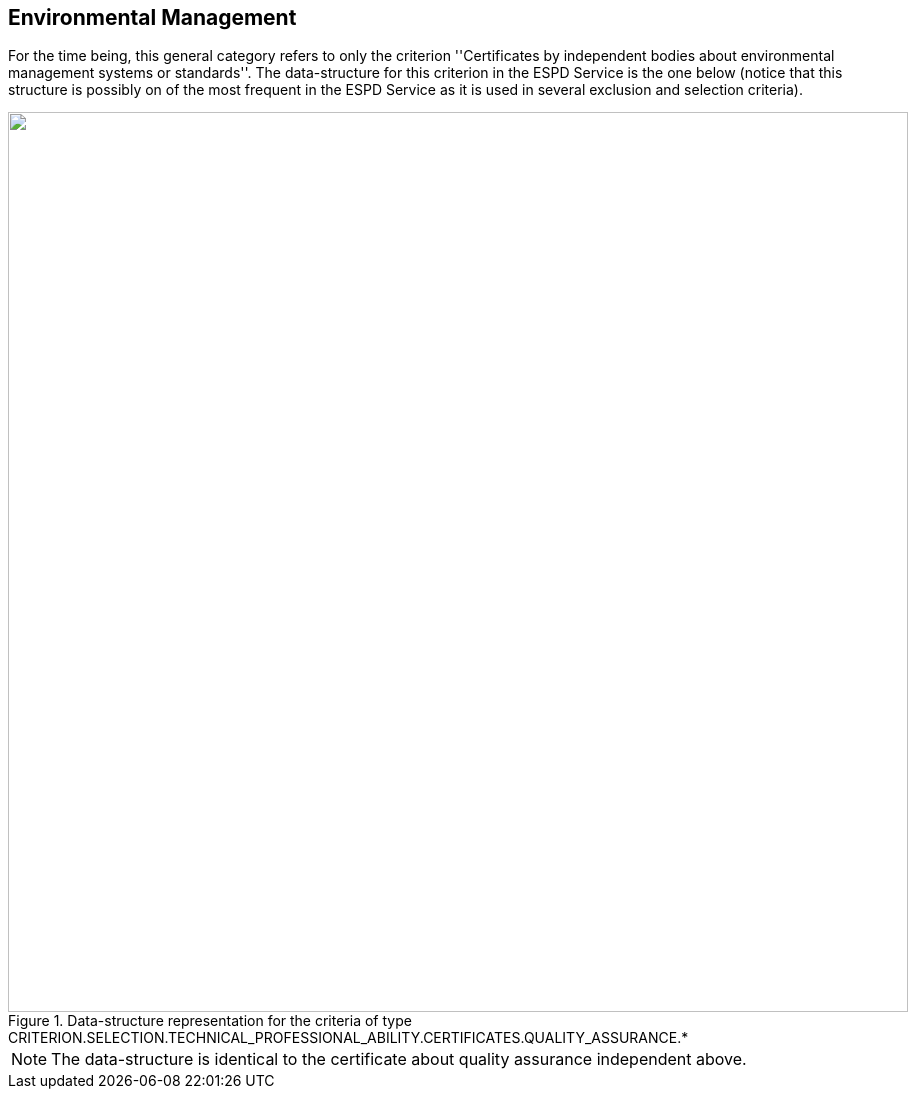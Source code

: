 ifndef::imagesdir[:imagesdir: images]

[.text-left]
== Environmental Management

For the time being, this general category refers to only the criterion ''Certificates by independent bodies about 
environmental management systems or standards''. The data-structure for this criterion in the ESPD Service is the one below (notice
that this structure is possibly on of the most frequent in the ESPD Service as it is used in several exclusion and selection criteria). 

[.text-center]
[[Certificates_Environmental]]
.Data-structure representation for the criteria of type CRITERION.SELECTION.TECHNICAL_PROFESSIONAL_ABILITY.CERTIFICATES.QUALITY_ASSURANCE.*
image::Certificates_Environmental_struct.png[alt="", width="900"]

[NOTE]
The data-structure is identical to the certificate about quality assurance independent above.
	
	